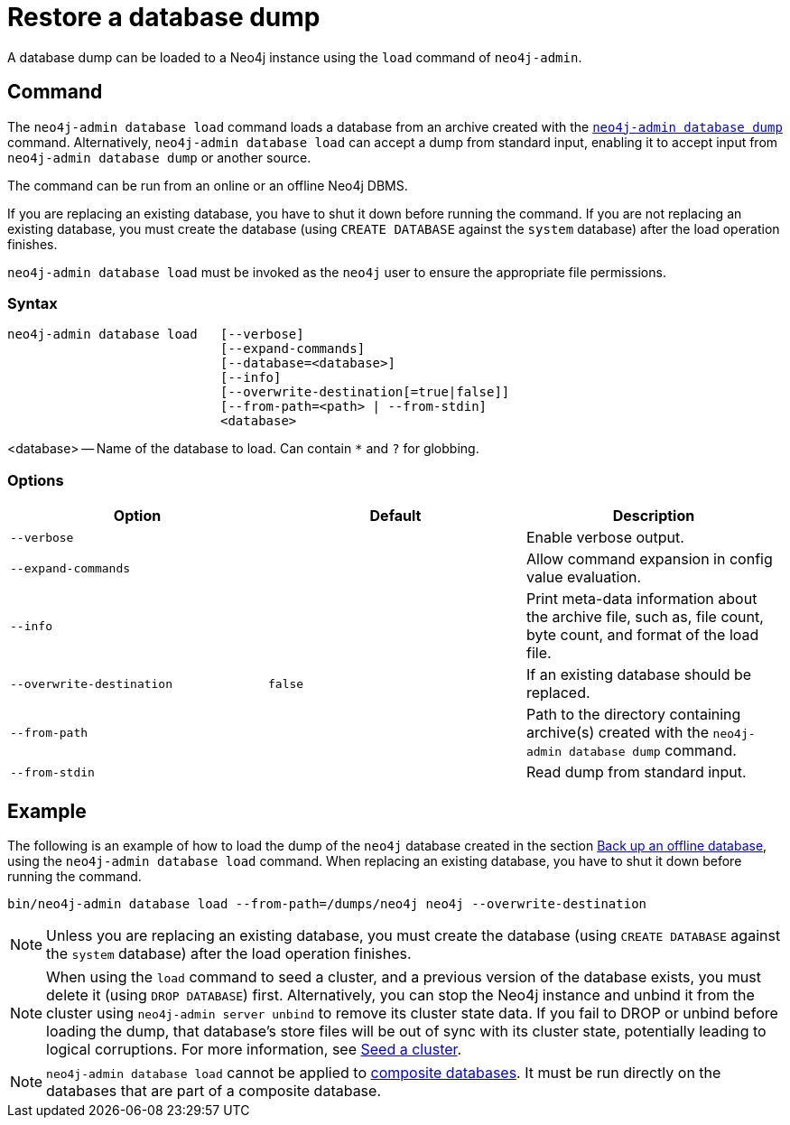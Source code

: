 :description: This section describes how to restore a database dump in a live Neo4j deployment.
[[restore-dump]]
= Restore a database dump

A database dump can be loaded to a Neo4j instance using the `load` command of `neo4j-admin`.


[[restore-dump-command]]
== Command

The `neo4j-admin database load` command loads a database from an archive created with the xref:backup-restore/offline-backup.adoc#offline-backup-command[`neo4j-admin database dump`] command.
Alternatively, `neo4j-admin database load` can accept a dump from standard input, enabling it to accept input from `neo4j-admin database dump` or another source.

The command can be run from an online or an offline Neo4j DBMS.

If you are replacing an existing database, you have to shut it down before running the command.
If you are not replacing an existing database, you must create the database (using `CREATE DATABASE` against the `system` database) after the load operation finishes.

`neo4j-admin database load` must be invoked as the `neo4j` user to ensure the appropriate file permissions.


[[restore-dump-syntax]]
=== Syntax

[source,role=noheader]
----
neo4j-admin database load   [--verbose]
                            [--expand-commands]
                            [--database=<database>]
                            [--info]
                            [--overwrite-destination[=true|false]]
                            [--from-path=<path> | --from-stdin]
                            <database>
----

<database> -- Name of the database to load.
Can contain `*` and `?` for globbing.

[[restore-dump-command-options]]
=== Options

[options="header",cols="m,m,a"]
|===
| Option
| Default
| Description

| --verbose
|
| Enable verbose output.

| --expand-commands
|
| Allow command expansion in config value evaluation.

| --info
|
| Print meta-data information about the archive file, such as, file count, byte count, and format of the load file.

| --overwrite-destination
| false
| If an existing database should be replaced.

| --from-path
|
| Path to the directory containing archive(s) created with the `neo4j-admin database dump` command.

| --from-stdin
|
| Read dump from standard input.

|===


[[restore-dump-example]]
== Example

The following is an example of how to load the dump of the `neo4j` database created in the section xref:backup-restore/offline-backup.adoc#offline-backup-example[Back up an offline database], using the `neo4j-admin database load` command.
When replacing an existing database, you have to shut it down before running the command.

[source,shell]
----
bin/neo4j-admin database load --from-path=/dumps/neo4j neo4j --overwrite-destination
----

[NOTE]
====
Unless you are replacing an existing database, you must create the database (using `CREATE DATABASE` against the `system` database) after the load operation finishes.
====

[NOTE]
====
When using the `load` command to seed a cluster, and a previous version of the database exists, you must delete it (using `DROP DATABASE`) first.
Alternatively, you can stop the Neo4j instance and unbind it from the cluster using `neo4j-admin server unbind` to remove its cluster state data.
If you fail to DROP or unbind before loading the dump, that database’s store files will be out of sync with its cluster state, potentially leading to logical corruptions.
For more information, see xref:clustering/databases.adoc#cluster-seed[Seed a cluster].
====

[NOTE]
====
`neo4j-admin database load` cannot be applied to xref:composite-databases/introduction.adoc#composite-databases-concepts[composite databases].
It must be run directly on the databases that are part of a composite database.
====
